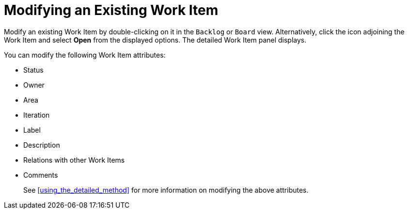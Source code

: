 [#modifying_an_existing_work_item]
= Modifying an Existing Work Item

Modify an existing Work Item by double-clicking on it in the `Backlog` or `Board` view. Alternatively, click the icon adjoining the Work Item and select *Open* from the displayed options. The detailed Work Item panel displays.

You can modify the following Work Item attributes:

* Status
* Owner
* Area
* Iteration
* Label
* Description
* Relations with other Work Items
* Comments

+
See <<using_the_detailed_method>> for more information on modifying the above attributes.
